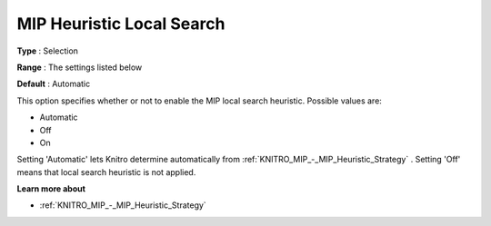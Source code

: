 .. _KNITRO_MIP_-_MIP_Heuristic_Local_Search:


MIP Heuristic Local Search
==========================



**Type** :	Selection	

**Range** :	The settings listed below	

**Default** :	Automatic	



This option specifies whether or not to enable the MIP local search heuristic. Possible values are:



*	Automatic
*	Off
*	On




Setting 'Automatic' lets Knitro determine automatically from :ref:`KNITRO_MIP_-_MIP_Heuristic_Strategy` . Setting 'Off' means that local search heuristic is not applied.





**Learn more about** 

*	:ref:`KNITRO_MIP_-_MIP_Heuristic_Strategy`  
